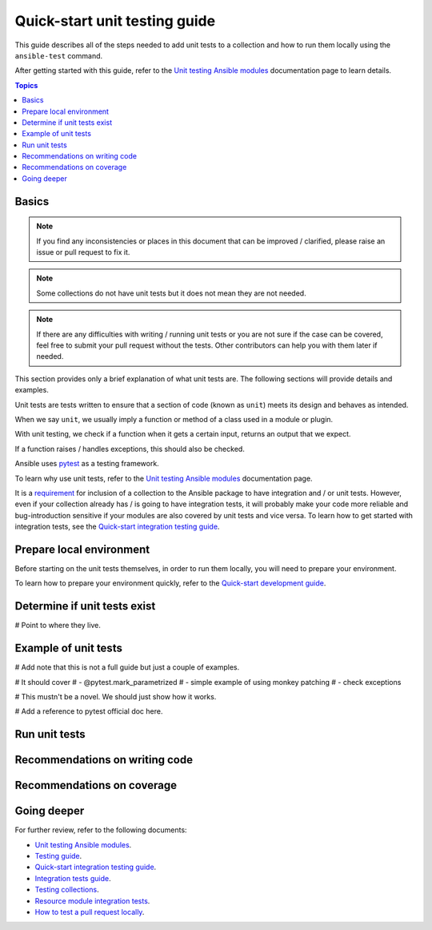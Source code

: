 ******************************
Quick-start unit testing guide
******************************

This guide describes all of the steps needed to add unit tests to a collection and how to run them locally using the ``ansible-test`` command.

After getting started with this guide, refer to the `Unit testing Ansible modules <https://docs.ansible.com/ansible/devel/dev_guide/testing_units_modules.html>`_ documentation page to learn details.

.. contents:: Topics

Basics
======

.. note::

  If you find any inconsistencies or places in this document that can be improved / clarified, please raise an issue or pull request to fix it.

.. note::

  Some collections do not have unit tests but it does not mean they are not needed.

.. note::

  If there are any difficulties with writing / running unit tests or you are not sure if the case can be covered, feel free to submit your pull request without the tests. Other contributors can help you with them later if needed.

This section provides only a brief explanation of what unit tests are. The following sections will provide details and examples.

Unit tests are tests written to ensure that a section of code (known as ``unit``) meets its design and behaves as intended.

When we say ``unit``, we usually imply a function or method of a class used in a module or plugin.

With unit testing, we check if a function when it gets a certain input, returns an output that we expect.

If a function raises / handles exceptions, this should also be checked.

Ansible uses `pytest <https://docs.pytest.org/en/latest/>`_ as a testing framework.

To learn why use unit tests, refer to the `Unit testing Ansible modules <https://docs.ansible.com/ansible/devel/dev_guide/testing_units_modules.html#why-use-unit-tests>`_ documentation page.

It is a `requirement <https://github.com/ansible-collections/overview/blob/main/collection_requirements.rst#requirements-for-collections-to-be-included-in-the-ansible-package>`_ for inclusion of a collection to the Ansible package to have integration and / or unit tests. However, even if your collection already has / is going to have integration tests, it will probably make your code more reliable and bug-introduction sensitive if your modules are also covered by unit tests and vice versa. To learn how to get started with integration tests, see the `Quick-start integration testing guide <integration_tests_quick_start_guide.rst>`_.

.. _Prepare-local-environment:

Prepare local environment
=========================

Before starting on the unit tests themselves, in order to run them locally, you will need to prepare your environment.

To learn how to prepare your environment quickly, refer to the `Quick-start development guide <https://github.com/ansible/community-docs/blob/main/create_pr_quick_start_guide.rst#prepare-your-environment>`_.

.. _Determine-if-unit-tests-exists:

Determine if unit tests exist
=============================

# Point to where they live.

.. _Run-unit-tests:

Example of unit tests
=====================

# Add note that this is not a full guide but just a couple of examples.

# It should cover
# - @pytest.mark_parametrized
# - simple example of using monkey patching
# - check exceptions

# This mustn't be a novel. We should just show how it works.

# Add a reference to pytest official doc here.

Run unit tests
==============

.. _Recommendations-on-writing-code:

Recommendations on writing code
===============================

.. _Recommendations-on-coverage:

Recommendations on coverage
===========================

Going deeper
============

For further review, refer to the following documents:

- `Unit testing Ansible modules <https://docs.ansible.com/ansible/devel/dev_guide/testing_units_modules.html>`_.
- `Testing guide <https://docs.ansible.com/ansible/latest/dev_guide/testing.html>`_.
- `Quick-start integration testing guide <https://github.com/ansible/community-docs/blob/main/integration_tests_quick_start_guide.rst>`_.
- `Integration tests guide <https://docs.ansible.com/ansible/latest/dev_guide/testing_integration.html>`_.
- `Testing collections <https://docs.ansible.com/ansible/latest/dev_guide/developing_collections_testing.html#testing-collections>`_.
- `Resource module integration tests <https://docs.ansible.com/ansible/latest/network/dev_guide/developing_resource_modules_network.html#resource-module-integration-tests>`_.
- `How to test a pull request locally <https://github.com/ansible/community-docs/blob/main/test_pr_locally_guide.rst>`_.
